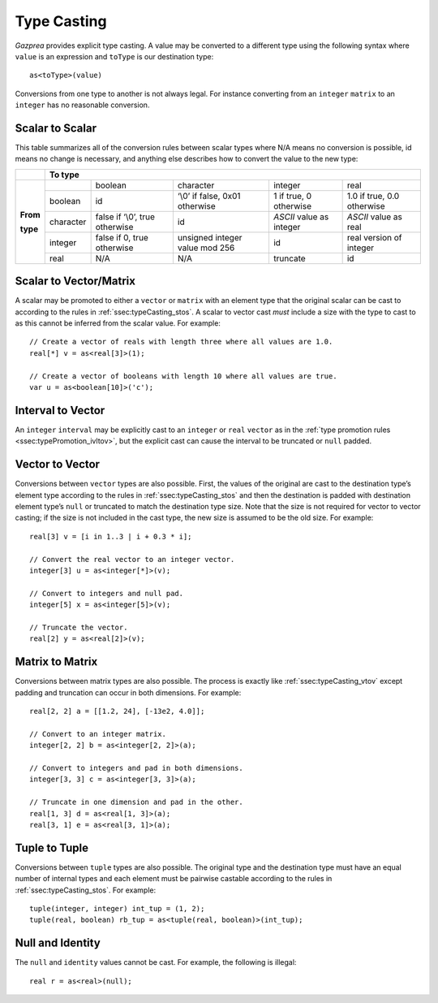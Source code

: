 .. _sec:typeCasting:

Type Casting
============

*Gazprea* provides explicit type casting. A value may be converted to a
different type using the following syntax where ``value`` is an
expression and ``toType`` is our destination type:

::

     as<toType>(value)

Conversions from one type to another is not always legal. For instance
converting from an ``integer`` ``matrix`` to an ``integer`` has no
reasonable conversion.

.. _ssec:typeCasting_stos:

Scalar to Scalar
----------------

This table summarizes all of the conversion rules between scalar types
where N/A means no conversion is possible, id means no change is
necessary, and anything else describes how to convert the value to the
new type:

+----------+-------------------------------------------------------------------------------------------------------------------------------------+
|          |                                                          **To type**                                                                |
+----------+-----------+--------------------------------+--------------------------------+--------------------------+----------------------------+
|          |           | boolean                        | character                      | integer                  | real                       |
|          +-----------+--------------------------------+--------------------------------+--------------------------+----------------------------+
|          | boolean   | id                             | ‘\\0’ if false, 0x01 otherwise | 1 if true, 0 otherwise   | 1.0 if true, 0.0 otherwise |
|          +-----------+--------------------------------+--------------------------------+--------------------------+----------------------------+
| **From** | character | false if ‘\\0’, true otherwise | id                             | *ASCII* value as integer | *ASCII* value as real      |
|          +-----------+--------------------------------+--------------------------------+--------------------------+----------------------------+
| **type** | integer   | false if 0, true otherwise     | unsigned integer value mod 256 | id                       |  real version of integer   |
|          +-----------+--------------------------------+--------------------------------+--------------------------+----------------------------+
|          | real      | N/A                            | N/A                            | truncate                 |  id                        |
+----------+-----------+--------------------------------+--------------------------------+--------------------------+----------------------------+

.. _ssec:typeCasting_stovm:

Scalar to Vector/Matrix
-----------------------

A scalar may be promoted to either a ``vector`` or ``matrix`` with an element type that the
original scalar can be cast to according to the rules in :ref:`ssec:typeCasting_stos`. A scalar to
vector cast *must* include a size with the type to cast to as this
cannot be inferred from the scalar value. For example:

::

     // Create a vector of reals with length three where all values are 1.0.
     real[*] v = as<real[3]>(1);

     // Create a vector of booleans with length 10 where all values are true.
     var u = as<boolean[10]>('c');

.. _ssec:typeCasting_itov:

Interval to Vector
------------------

An ``integer`` ``interval`` may be explicitly cast to an ``integer`` or
``real`` ``vector`` as in the :ref:`type promotion rules <ssec:typePromotion_ivltov>`, but the explicit cast can cause the
interval to be truncated or ``null`` padded.

.. _ssec:typeCasting_vtov:

Vector to Vector
----------------

Conversions between ``vector`` types are also possible. First, the
values of the original are cast to the destination type’s element type
according to the rules in :ref:`ssec:typeCasting_stos` and then the destination is padded with
destination element type’s ``null`` or truncated to match the
destination type size. Note that the size is not required for vector to
vector casting; if the size is not included in the cast type, the new
size is assumed to be the old size. For example:

::

     real[3] v = [i in 1..3 | i + 0.3 * i];

     // Convert the real vector to an integer vector.
     integer[3] u = as<integer[*]>(v);

     // Convert to integers and null pad.
     integer[5] x = as<integer[5]>(v);

     // Truncate the vector.
     real[2] y = as<real[2]>(v);

.. _ssec:typeCasting_mtom:

Matrix to Matrix
----------------

Conversions between matrix types are also possible. The process is
exactly like :ref:`ssec:typeCasting_vtov` except padding and truncation can occur in both dimensions.
For example:

::

     real[2, 2] a = [[1.2, 24], [-13e2, 4.0]];

     // Convert to an integer matrix.
     integer[2, 2] b = as<integer[2, 2]>(a);

     // Convert to integers and pad in both dimensions.
     integer[3, 3] c = as<integer[3, 3]>(a);

     // Truncate in one dimension and pad in the other.
     real[1, 3] d = as<real[1, 3]>(a);
     real[3, 1] e = as<real[3, 1]>(a);

.. _ssec:typeCasting_ttot:

Tuple to Tuple
--------------

Conversions between ``tuple`` types are also possible. The original type
and the destination type must have an equal number of internal types and
each element must be pairwise castable according to the rules in :ref:`ssec:typeCasting_stos`. For
example:

::

     tuple(integer, integer) int_tup = (1, 2);
     tuple(real, boolean) rb_tup = as<tuple(real, boolean)>(int_tup);

.. _ssec:typeCasting_nai:

Null and Identity
-----------------

The ``null`` and ``identity`` values cannot be cast. For example, the following
is illegal:

::

  real r = as<real>(null);
